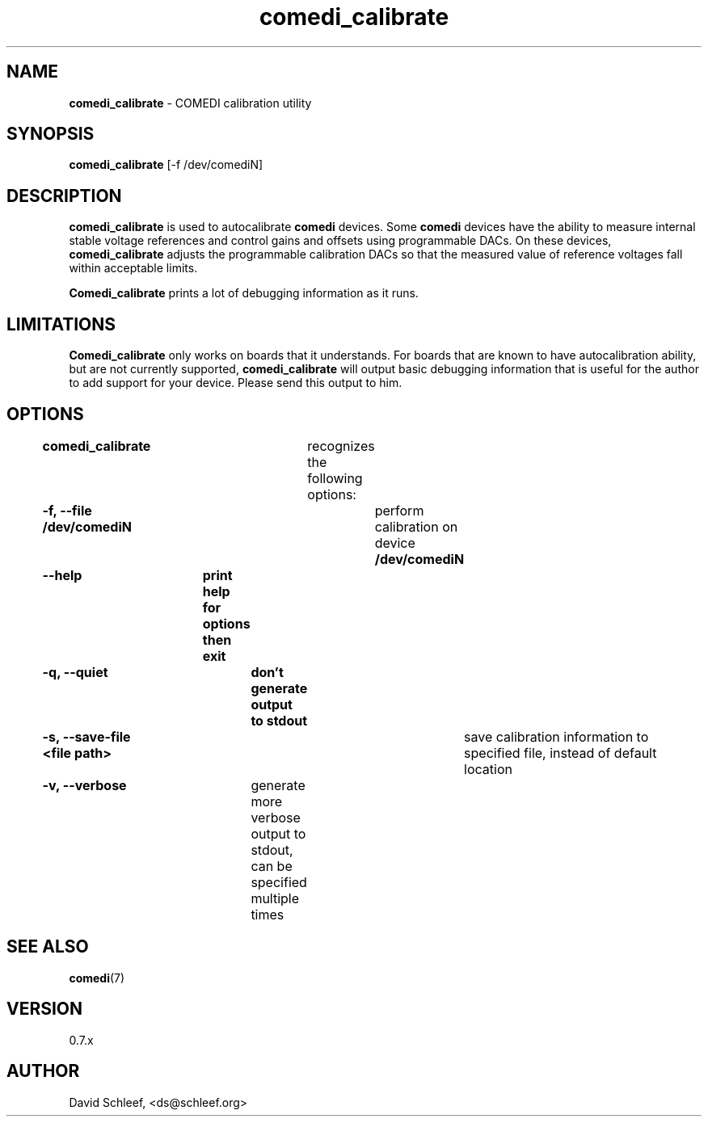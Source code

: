 .TH comedi_calibrate 8 ""
.SH NAME
\fBcomedi_calibrate\fR - COMEDI calibration utility
.SH SYNOPSIS
\fBcomedi_calibrate\fR [-f /dev/comediN]
.br
.SH DESCRIPTION
\fBcomedi_calibrate\fR is used to autocalibrate \fBcomedi\fR
devices.  Some \fBcomedi\fR devices have the ability to
measure internal stable voltage references and control
gains and offsets using programmable DACs.  On these devices,
\fBcomedi_calibrate\fR adjusts the programmable calibration
DACs so that the measured value of reference voltages fall
within acceptable limits.

\fBComedi_calibrate\fR prints a lot of debugging information
as it runs.

.SH LIMITATIONS

\fBComedi_calibrate\fR only works on boards that it understands.
For boards that are known to have autocalibration ability,
but are not currently supported, \fBcomedi_calibrate\fR will
output basic debugging information that is useful for
the author to add support for your device.  Please send this
output to him.


.SH OPTIONS

\fBcomedi_calibrate\fR	recognizes the following options:

\fB-f, --file /dev/comediN\fR	perform calibration on device \fB/dev/comediN\fR

\fB--help	print help for options then exit

\fB-q, --quiet	don't generate output to stdout

\fB-s, --save-file <file path>\fR	save calibration information to specified file,
instead of default location

\fB-v, --verbose\fR	generate more verbose output to stdout, can be specified multiple times


.SH SEE ALSO

\fBcomedi\fR(7)

.SH VERSION

0.7.x

.SH AUTHOR

David Schleef, <ds@schleef.org>

